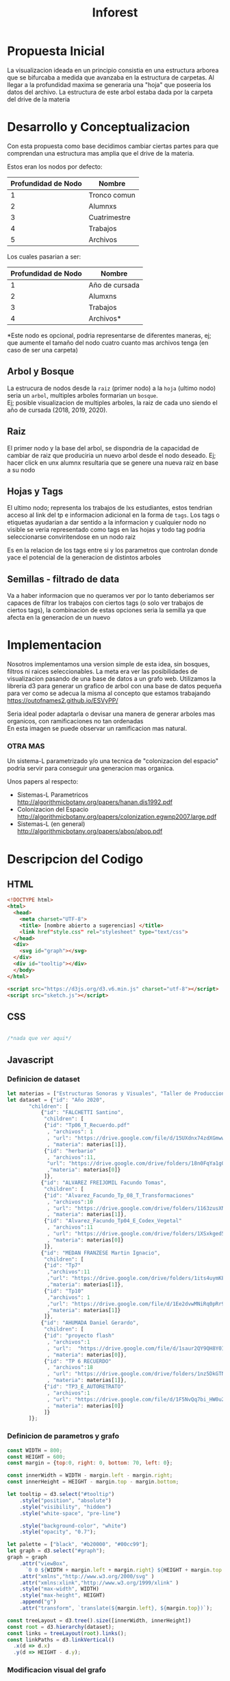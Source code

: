 #+title: Inforest

* Propuesta Inicial
La visualizacion ideada en un principio consistia
en una estructura arborea que se bifurcaba a medida
que avanzaba en la estructura de carpetas. Al llegar
a la profundidad maxima se generaria una "hoja" que
poseeria los datos del archivo.
La estructura de este arbol estaba dada por la carpeta
del drive de la materia

[[./imgs/arbol_inicial.png]]

* Desarrollo y Conceptualizacion
Con esta propuesta como base decidimos 
cambiar ciertas partes para que comprendan
una estructura mas amplia que el drive de la materia.

Estos eran los nodos por defecto:
| Profundidad de Nodo | Nombre       |
|---------------------+--------------|
|          1          | Tronco comun |
|          2          | Alumnxs      |
|          3          | Cuatrimestre |
|          4          | Trabajos     |
|          5          | Archivos     |


Los cuales pasarian a ser:
| Profundidad de Nodo | Nombre                           |
|---------------------+----------------------------------|
|          1          | Año de cursada                   |
|          2          | Alumxns                          |
|          3          | Trabajos                         |
|          4          | Archivos*                        |
*Este nodo es opcional, podria representarse de diferentes maneras,
ej; que aumente el tamaño del nodo cuatro cuanto mas archivos tenga (en caso de ser una carpeta)

** Arbol y Bosque
La estrucura de nodos desde la =raiz= (primer nodo) a la =hoja= (ultimo nodo) seria un =arbol=,
multiples arboles formarian un =bosque=.\\
[[./imgs/bosque.png]]
Ej; posible visualizacion de multiples arboles, la raiz de cada uno siendo el año de cursada (2018, 2019, 2020).

** Raiz
El primer nodo y la base del arbol, se dispondria de la capacidad de cambiar de raiz
que produciria un nuevo arbol desde el nodo deseado. Ej; hacer click en unx alumnx 
resultaria que se genere una nueva raiz en base a su nodo\\
[[./imgs/raiz.png]]

** Hojas y Tags
El ultimo nodo; representa los trabajos de lxs estudiantes, estos tendrian acceso al link del tp
e informacion adicional en la forma de =tags=.
Los tags o etiquetas ayudarian a dar sentido a la informacion y cualquier nodo no visible
se veria representado como tags en las hojas y todo tag podria seleccionarse
conviritendose en un nodo raiz

Es en la relacion de los tags entre si y los parametros que controlan donde yace el potencial
de la generacion de distintos arboles\\
[[./imgs/raiz.png]]

** Semillas - filtrado de data
Va a haber informacion que no queramos ver por lo tanto deberiamos ser capaces de filtrar
los trabajos con ciertos tags (o solo ver trabajos de ciertos tags),
la combinacion de estas opciones seria la semilla ya que afecta en la generacion de un nuevo 

* Implementacion
Nosotros implementamos una version simple de esta idea, sin bosques, filtros ni raices seleccionables.
La meta era ver las posibilidades de visualizacion pasando de una base de datos a un grafo web.
Utilizamos la libreria d3 para generar un grafico de arbol con una base de datos pequeña para
ver como se adecua la misma al concepto que estamos trabajando\\
https://outofnames2.github.io/ESVyPP/

Seria ideal poder adaptarla o devisar una manera de generar arboles mas organicos,
con ramificaciones no tan ordenadas\\
[[./imgs/ejemplo_1.png]]
En esta imagen se puede observar un ramificacion mas natural.

*** OTRA MAS

Un sistema-L parametrizado y/o una tecnica de "colonizacion del espacio" podria servir para conseguir 
una generacion mas organica. 

Unos papers al respecto:
- Sistemas-L Parametricos http://algorithmicbotany.org/papers/hanan.dis1992.pdf
- Colonizacion del Espacio http://algorithmicbotany.org/papers/colonization.egwnp2007.large.pdf
- Sistemas-L (en general) http://algorithmicbotany.org/papers/abop/abop.pdf

* Descripcion del Codigo
** HTML
#+begin_src html :tangle index.html
  <!DOCTYPE html>
  <html>
    <head>
      <meta charset="UTF-8">
      <title> [nombre abierto a sugerencias] </title>
      <link href"style.css" rel="stylesheet" type="text/css">
    </head>
    <div>
      <svg id="graph"></svg>
    </div>
    <div id="tooltip"></div>
    </body>
  </html>

  <script src="https://d3js.org/d3.v6.min.js" charset="utf-8"></script>
  <script src="sketch.js"></script>
#+end_src

** CSS
#+begin_src css :tangle style.css

/*nada que ver aqui*/

#+end_src

** Javascript

*** Definicion de dataset
#+begin_src javascript :tangle sketch.js
  let materias = ["Estructuras Sonoras y Visuales", "Taller de Produccion y Postproduccion"]
  let dataset = {"id": "Año 2020",
		 "children": [
		     {"id": "FALCHETTI Santino",
		      "children": [
			  {"id": "Tp06_T_Recuerdo.pdf"
			   , "archivos": 1
			   , "url": "https://drive.google.com/file/d/15UXdnx74zdXGmwwTVVRGlEQ5fyBBlRb0"
			   , "materia": materias[1]},
			  {"id": "herbario"
			   , "archivos":11,
			   "url": "https://drive.google.com/drive/folders/18n0FqYa1gQBogRD0Ry2PLP1V_LKj08K2"
			   ,"materia": materias[0]}
		      ]},
		     {"id": "ALVAREZ FREIJOMIL Facundo Tomas",
		      "children": [
			  {"id": "Alvarez_Facundo_Tp_08_T_Transformaciones"
			   , "archivos":10
			   , "url": "https://drive.google.com/drive/folders/1163zusXN4K1m_qDq12wKeziZBuw3gB99"
			   , "materia": materias[1]},
			  {"id": "Alvarez_Facundo_Tp04_E_Codex_Vegetal"
			   , "archivos":11
			   , "url": "https://drive.google.com/drive/folders/1XSxkged5u6AD8vV_fPzpO3OXWrDoUMGq"
			   , "materia": materias[0]}
		      ]},
		     {"id": "MEDAN FRANZESE Martin Ignacio",
		      "children": [
			  {"id": "Tp7"
			   ,"archivos":11
			   ,"url": "https://drive.google.com/drive/folders/1its4uymKEchEBWxB2lMKvioEytQ49qOC"
			   ,"materia": materias[1]},
			  {"id": "Tp10"
			   ,"archivos": 1
			   ,"url": "https://drive.google.com/file/d/1Ee2dvwMNiRq0pRr9wmZh96s7uwe1CckK/view"
			   ,"materia": materias[1]}
		      ]},
		     {"id": "AHUMADA Daniel Gerardo",
		      "children": [
			  {"id": "proyecto flash"
			   , "archivos":1
			   , "url":  "https://drive.google.com/file/d/1saur2QY9QH8Y0I7komQMXVXNlDEV3yiZ/view"
			   , "materia": materias[0]},
			  {"id": "TP 6 RECUERDO"
			   , "archivos":18
			   , "url": "https://drive.google.com/drive/folders/1nz5DkGTNDVEyIAN5sm75w9GEoSN7O_KY"
			   , "materia": materias[1]},
			  {"id": "TP3_E_AUTORETRATO"
			   , "archivos":1
			   , "url": "https://drive.google.com/file/d/1F5NvQq7bi_HW0u2SHiyMF4hEEvP2ITnO/view"
			   , "materia": materias[0]}
		      ]}
		 ]};

#+end_src

*** Definicion de parametros y grafo
#+begin_src javascript :tangle sketch.js
  const WIDTH = 800;
  const HEIGHT = 600;
  const margin = {top:0, right: 0, bottom: 70, left: 0};

  const innerWidth = WIDTH - margin.left - margin.right;
  const innerHeight = HEIGHT - margin.top - margin.bottom;

  let tooltip = d3.select("#tooltip")
      .style("position", "absolute")
      .style("visibility", "hidden")
      .style("white-space", "pre-line")

      .style("background-color", "white")
      .style("opacity", "0.7");

  let palette = ["black", "#b20000", "#00cc99"];
  let graph = d3.select("#graph");
  graph = graph
      .attr("viewBox", 
	    `0 0 ${WIDTH + margin.left + margin.right} ${HEIGHT + margin.top + margin.bottom}`)
      .attr("xmlns","http://www.w3.org/2000/svg" )
      .attr("xmlns:xlink","http://www.w3.org/1999/xlink" )
      .style("max-width", WIDTH)
      .style("max-height", HEIGHT)
      .append("g")
      .attr("transform", `translate(${margin.left}, ${margin.top})`);

  const treeLayout = d3.tree().size([innerWidth, innerHeight])
  const root = d3.hierarchy(dataset);
  const links = treeLayout(root).links();
  const linkPaths = d3.linkVertical()
	.x(d => d.x)
	.y(d => HEIGHT - d.y);
#+end_src

*** Modificacion visual del grafo
#+begin_src javascript :tangle sketch.js
  graph.append("g")
      .attr("fill", "none")
      .attr("stroke", "teal")
      .attr("stroke-width", 8)

      .selectAll("path")
      .data(root.descendants())
      .join("path")

      .data(links)
      .attr("d", linkPaths);

  graph.append("g")
      .selectAll("circle")
      .data(root.descendants())
      .join("svg:a").attr("xlink:href", d => d.data.url)
      .append("circle")
      .attr("r", d => d.children ? 20 : 10 + (d.data.archivos * 1.6))
      .attr("transform", d => `translate(${d.x},${HEIGHT - d.y})`)
      .attr("fill", d => palette[d.depth])


      .on("mouseover", (_, d) => {
	  let id = d.data.id,
	      archivos = d.data.archivos,
	      materia = d.data.materia;
	  tooltip.style("visibility", "visible")
	      .text(d.children ? id : `TP: ${id}\n Cantidad de archivos: ${archivos}\n Materia: ${materia}`)
	      .style("font-size", "1.2rem")
	})
      .on("mousemove", (_, d) => {
	    let x = event.pageX,
		y = event.pageY;
	    tooltip
		.style("top", (y-10)+"px")
		.style("left",(x+10)+"px")
	})
      .on("mouseout", () => tooltip.style("visibility", "hidden"));

#+end_src
